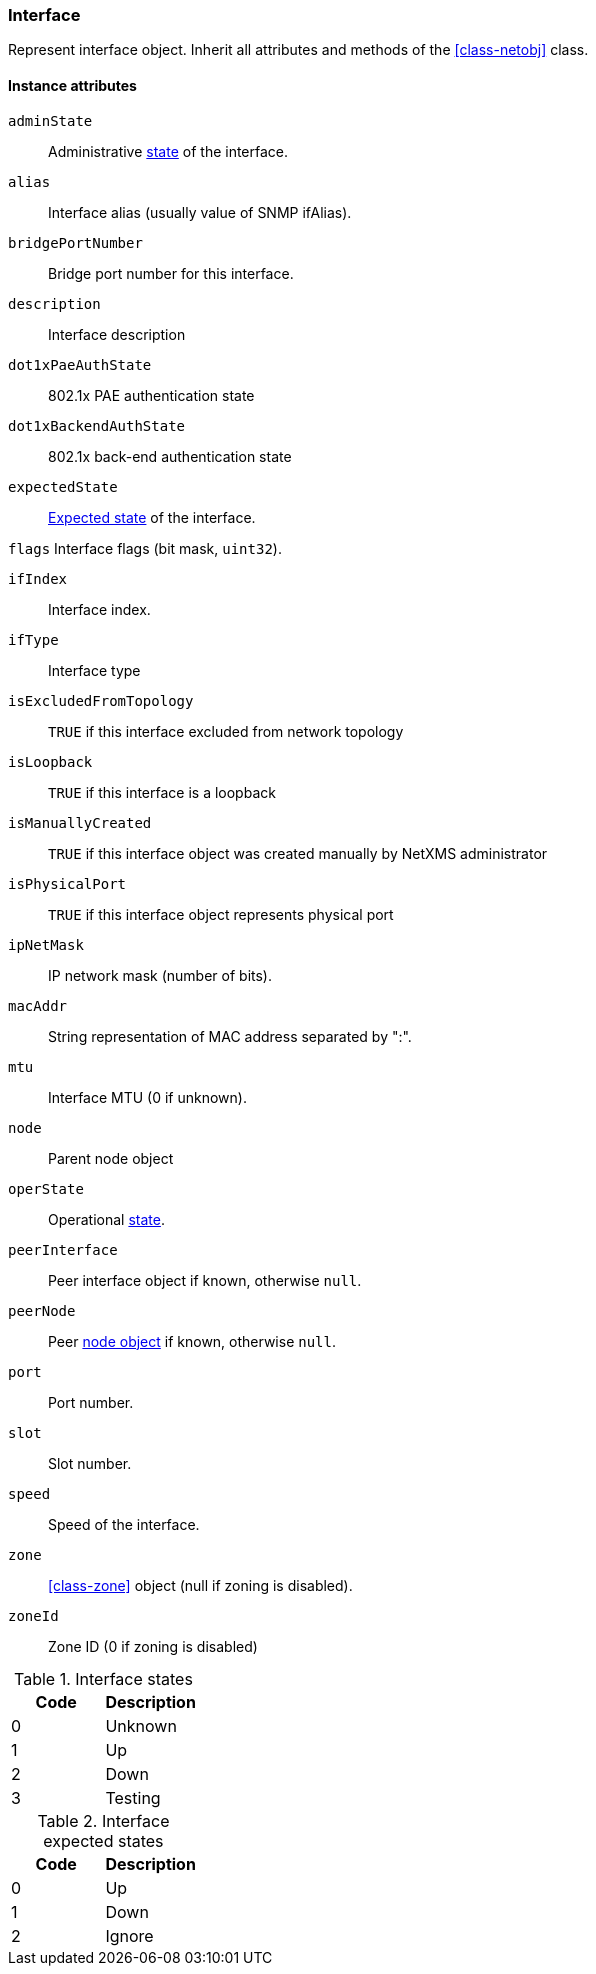 [[class-interface]]
=== Interface

Represent interface object. Inherit all attributes and methods of the <<class-netobj>> class.

==== Instance attributes

`adminState`::
Administrative <<enum-interface-state,state>> of the interface.

`alias`::
Interface alias (usually value of SNMP ifAlias).

`bridgePortNumber`::
Bridge port number for this interface.

`description`::
Interface description

`dot1xPaeAuthState`::
802.1x PAE authentication state

`dot1xBackendAuthState`::
802.1x back-end authentication state

`expectedState`::
<<enum-interface-expected-state,Expected state>> of the interface.

`flags`
Interface flags (bit mask, `uint32`).

`ifIndex`::
Interface index.

`ifType`::
Interface type

`isExcludedFromTopology`::
`TRUE` if this interface excluded from network topology

`isLoopback`::
`TRUE` if this interface is a loopback

`isManuallyCreated`::
`TRUE` if this interface object was created manually by NetXMS administrator

`isPhysicalPort`::
`TRUE` if this interface object represents physical port

`ipNetMask`::
IP network mask (number of bits).

`macAddr`::
String representation of MAC address separated by ":".

`mtu`::
Interface MTU (0 if unknown).

`node`::
Parent node object

`operState`::
Operational <<enum-interface-state,state>>.

`peerInterface`::
Peer interface object if known, otherwise `null`.

`peerNode`::
Peer <<class-node,node object>> if known, otherwise `null`.

`port`::
Port number.

`slot`::
Slot number.

`speed`::
Speed of the interface.

`zone`::
<<class-zone>> object (null if zoning is disabled).

`zoneId`::
Zone ID (0 if zoning is disabled)

[[enum-interface-state]]
.Interface states
|===
| Code | Description

| 0
| Unknown

| 1
| Up

| 2
| Down

| 3
| Testing

|===

[[enum-interface-expected-state]]
.Interface expected states
|===
| Code | Description

| 0
| Up

| 1
| Down

| 2
| Ignore

|===
